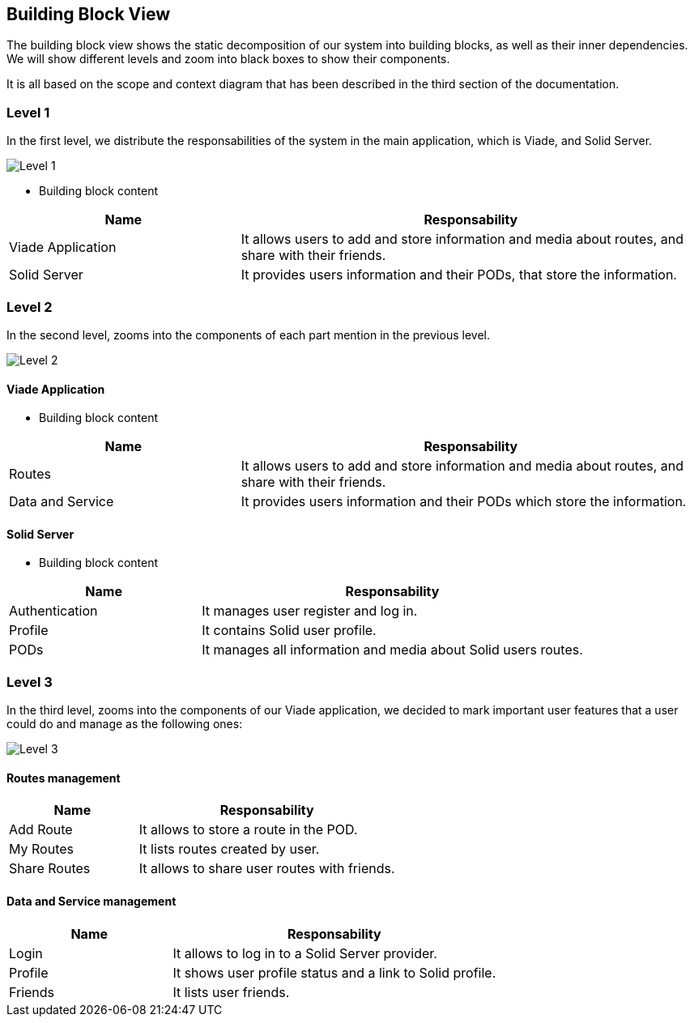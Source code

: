[[section-building-block-view]]


== Building Block View


The building block view shows the static decomposition of our system into building blocks, as well as their inner dependencies. We will show different levels and zoom into black boxes to show their components.

It is all based on the scope and context diagram that has been described in the third section of the documentation.


=== Level 1

In the first level, we distribute the responsabilities of the system in the main application, which is Viade, and Solid Server.

image:d05_level1.png["Level 1"]

* Building block content 

[options="header",cols="1,2"]
|===
|Name |Responsability
| Viade Application | It allows users to add and store information and media about routes, and share with their friends.
| Solid Server |  It provides users information and their PODs, that store the information.
|===

=== Level 2

In the second level, zooms into the components of each part mention in the previous level.

image:d05_level2.png["Level 2"]

==== Viade Application
* Building block content 

[options="header",cols="1,2"]
|===
|Name |Responsability
| Routes | It allows users to add and store information and media about routes, and share with their friends.
| Data and Service |  It provides users information and their PODs which store the information.
|===

==== Solid Server
* Building block content 

[options="header",cols="1,2"]
|===
|Name |Responsability
| Authentication | It manages user register and log in.
| Profile | It contains Solid user profile.
| PODs | It manages all information and media about Solid users routes.
|===

=== Level 3

In the third level, zooms into the components of our Viade application, we decided to mark important user features that a user could do and manage as the following ones:

image:d05_level3.png["Level 3"]

==== Routes management

[options="header",cols="1,2"]
|===
|Name |Responsability
| Add Route | It allows to store a route in the POD.
| My Routes | It lists routes created by user.
| Share Routes | It allows to share user routes with friends.
|===


==== Data and Service management

[options="header",cols="1,2"]
|===
|Name |Responsability
| Login | It allows to log in to a Solid Server provider.
| Profile | It shows user profile status and a link to Solid profile.
| Friends | It lists user friends.
|===